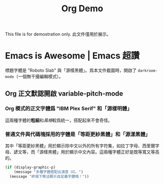 #+title: Org Demo

This file is for demostration only. 此文件僅用於展示。

* Emacs is Awesome | Emacs 超讚

標題字體是 "Roboto Slab" 與「源樣黑體」。爲本文件截圖時，開啟了 ~darkroom-mode~​（一個無干擾編輯模式）。

** Org 正文默認開啟 variable-pitch-mode

*** Org 模式的正文字體爲 "IBM Plex Serif" 和「源樣明體」

這兩種字體的​*粗細*​和​/風格/​較爲統一，搭配起來不會奇怪。

*** 普通文件與代碼塊採用的字體是「等距更紗黑體」和「源漾黑體」

其中「等距更紗黑體」用於顯示除中文以外的所有字符集，如拉丁字母、西里爾字母、諺文等，而「源樣黑體」用於顯示中文內容。這兩種字體正好是既等寬又等高的。

#+begin_src emacs-lisp
  (if (display-graphic-p)
      (message "多種字體搭配出滿意 UI。")
    (message "終端下無法顯示自定義字體哦！"))
#+end_src
